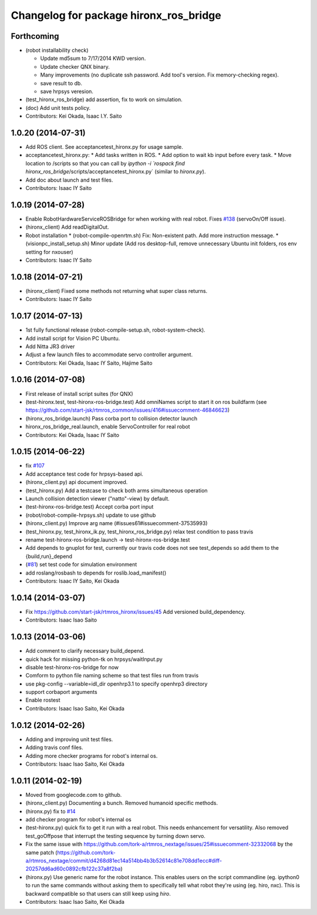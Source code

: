 ^^^^^^^^^^^^^^^^^^^^^^^^^^^^^^^^^^^^^^^
Changelog for package hironx_ros_bridge
^^^^^^^^^^^^^^^^^^^^^^^^^^^^^^^^^^^^^^^

Forthcoming
-----------
* (robot installability check) 

  * Update md5sum to 7/17/2014 KWD version.
  * Update checker QNX binary.
  * Many improvements (no duplicate ssh password. Add tool's version. Fix memory-checking regex).
  * save result to db.
  * save hrpsys veresion.

* (test_hironx_ros_bridge) add assertion, fix to work on simulation.
* (doc) Add unit tests policy.
* Contributors: Kei Okada, Isaac I.Y. Saito

1.0.20 (2014-07-31)
-------------------
* Add ROS client. See acceptancetest_hironx.py for usage sample.
* acceptancetest_hironx.py:
  * Add tasks written in ROS. 
  * Add option to wait kb input before every task.
  * Move location to /scripts so that you can call by `ipython -i `rospack find hironx_ros_bridge`/scripts/acceptancetest_hironx.py` (similar to `hironx.py`).
* Add doc about launch and test files.
* Contributors: Isaac IY Saito

1.0.19 (2014-07-28)
-------------------
* Enable RobotHardwareServiceROSBridge for when working with real robot. Fixes `#138 <https://github.com/start-jsk/rtmros_hironx/issues/138>`_ (servoOn/Off issue).
* (hironx_client) Add readDigitalOut.
* Robot installation
  * (robot-compile-openrtm.sh) Fix: Non-existent path. Add more instruction message.
  * (visionpc_install_setup.sh) Minor update (Add ros desktop-full, remove unnecessary Ubuntu init folders, ros env setting for nxouser)
* Contributors: Isaac IY Saito

1.0.18 (2014-07-21)
-------------------
* (hironx_client) Fixed some methods not returning what super class returns.
* Contributors: Isaac IY Saito

1.0.17 (2014-07-13)
-------------------
* 1st fully functional release (robot-compile-setup.sh, robot-system-check).
* Add install script for Vision PC Ubuntu.
* Add Nitta JR3 driver
* Adjust a few launch files to accommodate servo controller argument.
* Contributors: Kei Okada, Isaac IY Saito, Hajime Saito

1.0.16 (2014-07-08)
-------------------
* First release of install script suites (for QNX)
* (test-hironx.test, test-hironx-ros-bridge.test) Add omniNames script to start it on ros buildfarm (see https://github.com/start-jsk/rtmros_common/issues/416#issuecomment-46846623)
* (hironx_ros_bridge.launch) Pass corba port to collision detector launch
* hironx_ros_bridge_real.launch, enable ServoController for real robot
* Contributors: Kei Okada, Isaac IY Saito

1.0.15 (2014-06-22)
-------------------
* fix `#107 <https://github.com/start-jsk/rtmros_hironx/issues/107>`_
* Add acceptance test code for hrpsys-based api.
* (hironx_client.py) api document improved.
* (test_hironx.py) Add a testcase to check both arms simultaneous operation
* Launch collision detection viewer ("natto"-view) by default.
* (test-hironx-ros-bridge.test) Accept corba port input
* (robot/robot-compile-hrpsys.sh) update to use github
* (hironx_client.py) Improve arg name (#issues61#issuecomment-37535993)
* (test_hironx.py, test_hironx_ik.py, test_hironx_ros_bridge.py) relax test condition to pass travis
* rename test-hironx-ros-bridge.launch -> test-hironx-ros-bridge.test
* Add depends to gnuplot for test, currently our travis code does not see test_depends so add them to the {build,run}_depend
* (`#81 <https://github.com/start-jsk/rtmros_hironx/issues/81>`_) set test code for simulation environment
* add roslang/rosbash to depends for roslib.load_manifest()
* Contributors: Isaac IY Saito, Kei Okada

1.0.14 (2014-03-07)
-------------------
* Fix https://github.com/start-jsk/rtmros_hironx/issues/45 Add versioned build_dependency.
* Contributors: Isaac Isao Saito

1.0.13 (2014-03-06)
-------------------
* Add comment to clarify necessary build_depend.
* quick hack for missing python-tk on hrpsys/waitInput.py
* disable test-hironx-ros-bridge for now
* Comform to python file naming scheme so that test files run from travis
* use pkg-config --variable=idl_dir openhrp3.1 to specify openhrp3 directory
* support corbaport arguments
* Enable rostest
* Contributors: Isaac Isao Saito, Kei Okada

1.0.12 (2014-02-26)
-------------------
* Adding and improving unit test files.
* Adding travis conf files.
* Adding more checker programs for robot's internal os.
* Contributors: Isaac Isao Saito, Kei Okada

1.0.11 (2014-02-19)
-------------------
* Moved from googlecode.com to github.
* (hironx_client.py) Documenting a bunch. Removed humanoid specific methods.
* (hironx.py) fix to `#14 <https://github.com/start-jsk/rtmros_hironx/issues/14>`_
* add checker program for robot's internal os
* (test-hironx.py) quick fix to get it run with a real robot. This needs enhancement for versatility. Also removed test_goOffpose that interrupt the testing sequence by turning down servo.
* Fix the same issue with https://github.com/tork-a/rtmros_nextage/issues/25#issuecomment-32332068 by the same patch (https://github.com/tork-a/rtmros_nextage/commit/d4268d81ec14a514bb4b3b52614c81e708dd1ecc#diff-20257dd6ad60c0892cfb122c37a8f2ba)
* (hironx.py) Use generic name for the robot instance. This enables users on the script commandline (eg. ipython0 to run the same commands without asking them to specifically tell what robot they're using (eg. hiro, nxc). This is backward compatible so that users can still keep using `hiro`.
* Contributors: Isaac Isao Saito, Kei Okada
